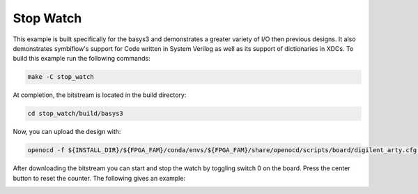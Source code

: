 Stop Watch
~~~~~~~~~~~~

This example is built specifically for the basys3 and demonstrates a greater variety of I/O 
then previous designs. It also demonstrates symbiflow's support for Code written in System Verilog 
as well as its support of dictionaries in XDCs. To build this example run the following commands:

.. code-block:: bash
   :name: example-watch-basys3

   make -C stop_watch


At completion, the bitstream is located in the build directory:

.. code-block:: bash

   cd stop_watch/build/basys3

Now, you can upload the design with:

.. code-block:: bash

   openocd -f ${INSTALL_DIR}/${FPGA_FAM}/conda/envs/${FPGA_FAM}/share/openocd/scripts/board/digilent_arty.cfg -c "init; pld load 0 top.bit; exit"

After downloading the bitstream you can start and stop the watch by toggling switch 0 on the board.
Press the center button to reset the counter. The following gives an example:

.. image:: ../../docs/images/stop-watch.gif
   :align: center
   :width: 50%


